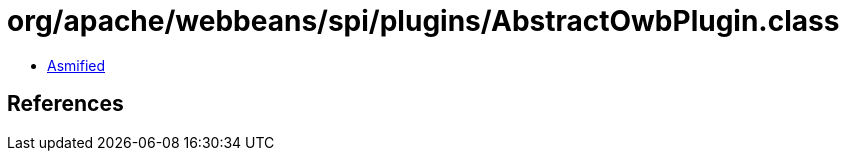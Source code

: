 = org/apache/webbeans/spi/plugins/AbstractOwbPlugin.class

 - link:AbstractOwbPlugin-asmified.java[Asmified]

== References


